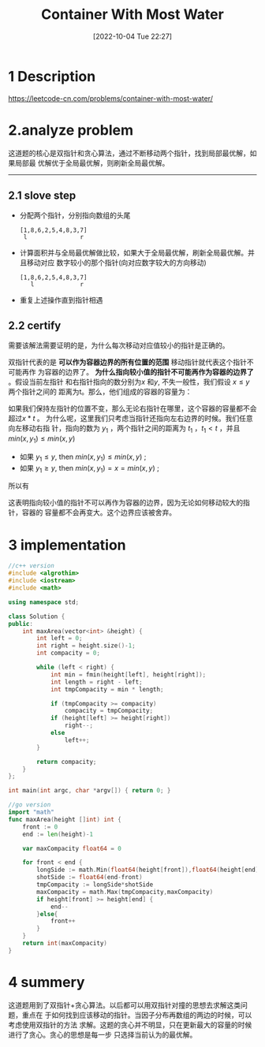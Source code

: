 :PROPERTIES:
:ID:       3EECDB4D-36E7-4AC6-B8D2-479086CDE2A7
:TYPE:     sub
:END:
#+startup: latexpreview
#+OPTIONS: author:nil ^:{}
#+HUGO_BASE_DIR: ~/Documents/MyBlogSite
#+HUGO_SECTION: /posts/2022/10
#+HUGO_CUSTOM_FRONT_MATTER: :toc true :math true
#+HUGO_AUTO_SET_LASTMOD: t
#+HUGO_PAIRED_SHORTCODES: admonition
#+HUGO_DRAFT: false
#+DATE: [2022-10-04 Tue 22:27]
#+TITLE: Container With Most Water
#+HUGO_TAGS: leetcode
#+HUGO_CATEGORIES: leetcode interval-scheduling

#+DESCRIPTION: 这道题的核心是双指针和贪心算法，通过不断移动两个指针，找到局部最优解，如果局部最优解优于全局最优解，则刷新全局最优解。

#+begin_export html
<!--more-->
#+end_export
* main topic links :noexport:
[[id:5C502FD0-337A-4016-AC07-EA4CFC3F63E1][interval scheduling]]
[[id:BDEB359F-A61F-4BA5-BA0B-CC6D627DB3AE][leetcode]]

* 1 Description
https://leetcode-cn.com/problems/container-with-most-water/
#+DOWNLOADED: screenshot @ 2022-02-09 17:16:12
[[file:Container_With_Most_Water/2022-02-09_17-16-12_screenshot.png]]

* 2.analyze problem
这道题的核心是双指针和贪心算法，通过不断移动两个指针，找到局部最优解，如果局部最
优解优于全局最优解，则刷新全局最优解。
-----
** 2.1 slove step
+ 分配两个指针，分别指向数组的头尾
  #+begin_src 
    [1,8,6,2,5,4,8,3,7]
     l               r
  #+end_src
+ 计算面积并与全局最优解做比较，如果大于全局最优解，刷新全局最优解。并且移动对应
  数字较小的那个指针(向对应数字较大的方向移动)
  #+begin_src 
    [1,8,6,2,5,4,8,3,7]
       l             r
  #+end_src
+ 重复上述操作直到指针相遇
** 2.2 certify
需要该解法需要证明的是，为什么每次移动对应值较小的指针是正确的。

双指针代表的是 *可以作为容器边界的所有位置的范围* 移动指针就代表这个指针不可能再作
为容器的边界了。 *为什么指向较小值的指针不可能再作为容器的边界了* 。假设当前左指针
和右指针指向的数分别为$x$ 和$y$, 不失一般性，我们假设 $x \leq y$ 两个指针之间的
距离为t。那么，他们组成的容器的容量为：


\begin{equation}
\min(x,y)*t = x*t
\end{equation}


如果我们保持左指针的位置不变，那么无论右指针在哪里，这个容器的容量都不会超过$x*t$ 。
为什么呢，这里我们只考虑当指针还指向左右边界的时候。我们任意向左移动右指
针，指向的数为 $y_{1}$ ，两个指针之间的距离为 $t_{1}$ ，$t_{1} < t$ ，并且$min(x,y_{1}) \le min(x,y)$

 + 如果 $y_{1} \le y$, then $min(x,y_{1}) \le min(x,y)$ ;
 + 如果 $y_{1} \ge y$, then $min(x,y_{1}) =x= min(x,y)$ ;
所以有


\begin{equation}
\min(x,y_{t})*t_{1} < min(x,y)*t
\end{equation}


这表明指向较小值的指针不可以再作为容器的边界，因为无论如何移动较大的指针，容器的
容量都不会再变大。这个边界应该被舍弃。
* 3 implementation
#+begin_src cpp :tangle "./code/Container_With_Most_Water.cpp"
  //c++ version
  #include <algrothim>
  #include <iostream>
  #include <math>

  using namespace std;

  class Solution {
  public:
      int maxArea(vector<int> &height) {
          int left = 0;
          int right = height.size()-1;
          int compacity = 0;

          while (left < right) {
              int min = fmin(height[left], height[right]);
              int length = right - left;
              int tmpCompacity = min * length;

              if (tmpCompacity >= compacity)
                  compacity = tmpCompacity;
              if (height[left] >= height[right])
                  right--;
              else
                  left++;
          }

          return compacity;
      }
  };

  int main(int argc, char *argv[]) { return 0; }
#+end_src

#+begin_src go :tangle "./code/Container_With_Most_Water.go"
  //go version
  import "math"
  func maxArea(height []int) int {
      front := 0
      end := len(height)-1

      var maxCompacity float64 = 0

      for front < end {
          longSide := math.Min(float64(height[front]),float64(height[end]))
          shotSide := float64(end-front)
          tmpCompacity := longSide*shotSide
          maxCompacity = math.Max(tmpCompacity,maxCompacity)
          if height[front] >= height[end] {
              end--
          }else{
              front++
          }
      }
      return int(maxCompacity)
  }
#+end_src
* 4 summery
这道题用到了双指针+贪心算法。以后都可以用双指针对撞的思想去求解这类问题，重点在
于如何找到应该移动的指针。当因子分布再数组的两边的时候，可以考虑使用双指针的方法
求解。这题的贪心并不明显，只在更新最大的容量的时候进行了贪心。贪心的思想是每一步
只选择当前认为的最优解。
